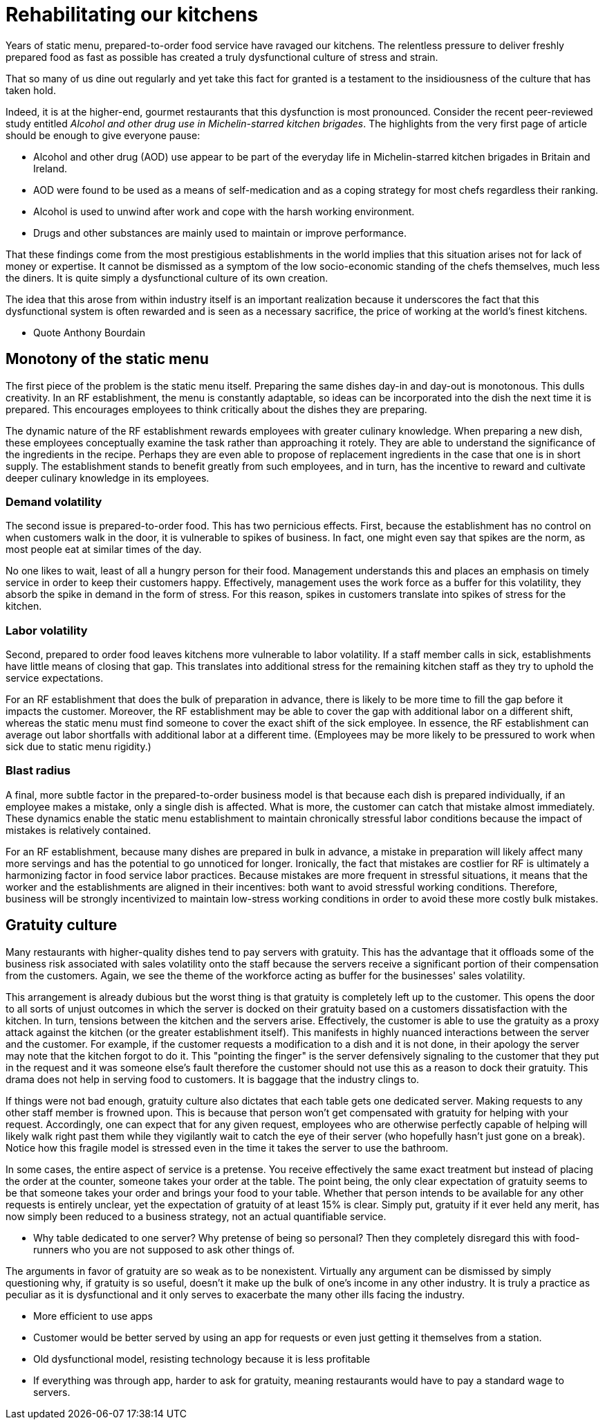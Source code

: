 = Rehabilitating our kitchens

Years of static menu, prepared-to-order food service have ravaged our kitchens. The relentless pressure to deliver freshly prepared food as fast as possible has created a truly dysfunctional culture of stress and strain.

That so many of us dine out regularly and yet take this fact for granted is a testament to the insidiousness of the culture that has taken hold. 

Indeed, it is at the higher-end, gourmet restaurants that this dysfunction is most pronounced. Consider the recent peer-reviewed study entitled _Alcohol and other drug use in Michelin-starred kitchen brigades_. The highlights from the very first page of article should be enough to give everyone pause:

* Alcohol and other drug (AOD) use appear to be part of the everyday life in Michelin-starred kitchen brigades in Britain and Ireland.

* AOD were found to be used as a means of self-medication and as a coping strategy for most chefs regardless their ranking.

* Alcohol is used to unwind after work and cope with the harsh working environment.

* Drugs and other substances are mainly used to maintain or improve performance. 

That these findings come from the most prestigious establishments in the world implies that this situation arises not for lack of money or expertise.  It cannot be dismissed as a symptom of the low socio-economic standing of the chefs themselves, much less the diners.  It is quite simply a dysfunctional culture of its own creation.  

The idea that this arose from within industry itself is an important realization because it underscores the fact that this dysfunctional system is often rewarded and is seen as a necessary sacrifice, the price of working at the world's finest kitchens.

- Quote Anthony Bourdain


== Monotony of the static menu

The first piece of the problem is the static menu itself.  Preparing the same dishes day-in and day-out is monotonous. This dulls creativity. In an RF establishment, the menu is constantly adaptable, so ideas can be incorporated into the dish the next time it is prepared. This encourages employees to think critically about the dishes they are preparing.

The dynamic nature of the RF establishment rewards employees with greater culinary knowledge. When preparing a new dish, these employees conceptually examine the task rather than approaching it rotely.  They are able to understand the significance of the ingredients in the recipe. Perhaps they are even able to propose of replacement ingredients in the case that one is in short supply.  The establishment stands to benefit greatly from such employees, and in turn, has the incentive to reward and cultivate deeper culinary knowledge in its employees.

=== Demand volatility

The second issue is prepared-to-order food.  This has two pernicious effects.  First, because the establishment has no control on when customers walk in the door, it is vulnerable to spikes of business.  In fact, one might even say that spikes are the norm, as most people eat at similar times of the day. 

No one likes to wait, least of all a hungry person for their food. Management understands this and places an emphasis on timely service in order to keep their customers happy.  Effectively, management uses the work force as a buffer for this volatility, they absorb the spike in demand in the form of stress.  For this reason, spikes in customers translate into spikes of stress for the kitchen. 

=== Labor volatility

Second, prepared to order food leaves kitchens more vulnerable to labor volatility. If a staff member calls in sick, establishments have little means of closing that gap. This translates into additional stress for the remaining kitchen staff as they try to uphold the service expectations. 

For an RF establishment that does the bulk of preparation in advance, there is likely to be more time to fill the gap before it impacts the customer.  Moreover, the RF establishment may be able to cover the gap with additional labor on a different shift, whereas the static menu must find someone to cover the exact shift of the sick employee.  In essence, the RF establishment can average out labor shortfalls with additional labor at a different time.  (Employees may be more likely to be pressured to work when sick due to static menu rigidity.)

=== Blast radius

A final, more subtle factor in the prepared-to-order business model is that because each dish is prepared individually, if an employee makes a mistake, only a single dish is affected. What is more, the customer can catch that mistake almost immediately. These dynamics enable the static menu establishment to maintain chronically stressful labor conditions because the impact of mistakes is relatively contained.

For an RF establishment, because many dishes are prepared in bulk in advance, a mistake in preparation will likely affect many more servings and has the potential to go unnoticed for longer.  Ironically, the fact that mistakes are costlier for RF is ultimately a harmonizing factor in food service labor practices.  Because mistakes are more frequent in stressful situations, it means that the worker and the establishments are aligned in their incentives: both want to avoid stressful working conditions. Therefore, business will be strongly incentivized to maintain low-stress working conditions in order to avoid these more costly bulk mistakes.

== Gratuity culture

Many restaurants with higher-quality dishes tend to pay servers with gratuity.  This has the advantage that it offloads some of the business risk associated with sales volatility onto the staff because the servers receive a significant portion of their compensation from the customers. Again, we see the theme of the workforce acting as buffer for the businesses' sales volatility.

This arrangement is already dubious but the worst thing is that gratuity is completely left up to the customer. This opens the door to all sorts of unjust outcomes in which the server is docked on their gratuity based on a customers dissatisfaction with the kitchen.  In turn, tensions between the kitchen and the servers arise. Effectively, the customer is able to use the gratuity as a proxy attack against the kitchen (or the greater establishment itself).  This manifests in highly nuanced interactions between the server and the customer.  For example, if the customer requests a modification to a dish and it is not done, in their apology the server may note that the kitchen forgot to do it. This "pointing the finger" is the server defensively signaling to the customer that they put in the request and it was someone else's fault therefore the customer should not use this as a reason to dock their gratuity.  This drama does not help in serving food to customers.  It is baggage that the industry clings to.

If things were not bad enough, gratuity culture also dictates that each table gets one dedicated server.  Making requests to any other staff member is frowned upon.  This is because that person won't get compensated with gratuity for helping with your request.  Accordingly, one can expect that for any given request, employees who are otherwise perfectly capable of helping will likely walk right past them while they vigilantly wait to catch the eye of their server (who hopefully hasn't just gone on a break). Notice how this fragile model is stressed even in the time it takes the server to use the bathroom.

In some cases, the entire aspect of service is a pretense.  You receive effectively the same exact treatment but instead of placing the order at the counter, someone takes your order at the table.  The point being, the only clear expectation of gratuity seems to be that someone takes your order and brings your food to your table.  Whether that person intends to be available for any other requests is entirely unclear, yet the expectation of gratuity of at least 15% is clear.  Simply put, gratuity if it ever held any merit, has now simply been reduced to a business strategy, not an actual quantifiable service.

	- Why table dedicated to one server? Why pretense of being so personal? Then they completely disregard this with food-runners who you are not supposed to ask other things of.

The arguments in favor of gratuity are so weak as to be nonexistent.  Virtually any argument can be dismissed by simply questioning why, if gratuity is so useful, doesn't it make up the bulk of one's income in any other industry. It is truly a practice as peculiar as it is dysfunctional and it only serves to exacerbate the many other ills facing the industry.

- More efficient to use apps
  - Customer would be better served by using an app for requests or even just getting it themselves from a station.
- Old dysfunctional model, resisting technology because it is less profitable
  - If everything was through app, harder to ask for gratuity, meaning restaurants would have to pay a standard wage to servers.
